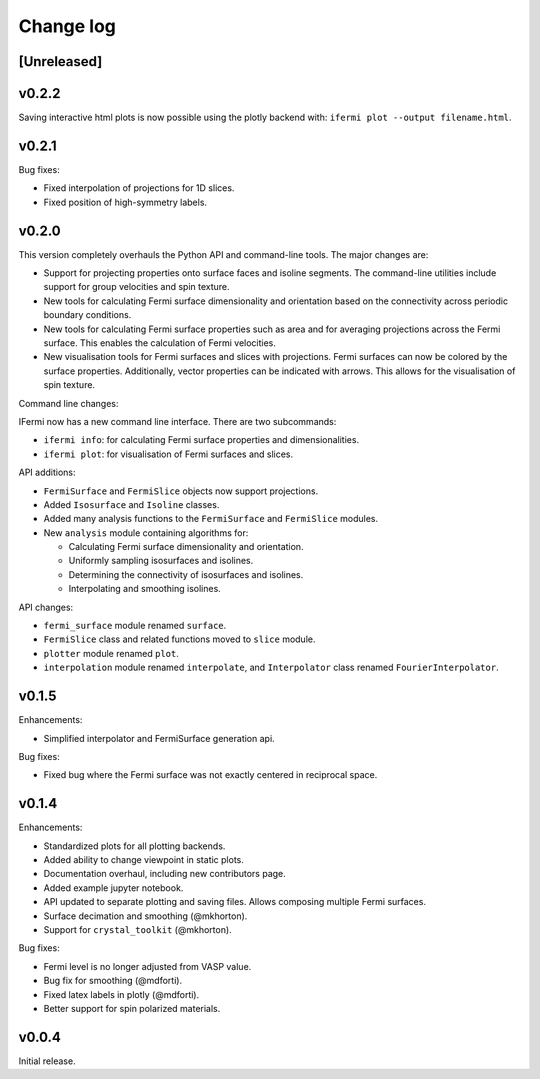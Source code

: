 Change log
==========

[Unreleased]
------------

v0.2.2
------

Saving interactive html plots is now possible using the plotly backend with:
``ifermi plot --output filename.html``.

v0.2.1
------

Bug fixes:

- Fixed interpolation of projections for 1D slices.
- Fixed position of high-symmetry labels.

v0.2.0
------

This version completely overhauls the Python API and command-line tools. The major
changes are:

- Support for projecting properties onto surface faces and isoline segments. The
  command-line utilities include support for group velocities and spin texture.
- New tools for calculating Fermi surface dimensionality and orientation based on
  the connectivity across periodic boundary conditions.
- New tools for calculating Fermi surface properties such as area and for averaging
  projections across the Fermi surface. This enables the calculation of Fermi velocities.
- New visualisation tools for Fermi surfaces and slices with projections. Fermi surfaces
  can now be colored by the surface properties. Additionally, vector properties
  can be indicated with arrows. This allows for the visualisation of spin texture.

Command line changes:

IFermi now has a new command line interface. There are two subcommands:

- ``ifermi info``: for calculating Fermi surface properties and dimensionalities.
- ``ifermi plot``: for visualisation of Fermi surfaces and slices.

API additions:

- ``FermiSurface`` and ``FermiSlice`` objects now support projections.
- Added ``Isosurface`` and ``Isoline`` classes.
- Added many analysis functions to the ``FermiSurface`` and ``FermiSlice`` modules.
- New ``analysis`` module containing algorithms for:

  - Calculating Fermi surface dimensionality and orientation.
  - Uniformly sampling isosurfaces and isolines.
  - Determining the connectivity of isosurfaces and isolines.
  - Interpolating and smoothing isolines.

API changes:

- ``fermi_surface`` module renamed ``surface``.
- ``FermiSlice`` class and related functions moved to ``slice`` module.
- ``plotter`` module renamed ``plot``.
- ``interpolation`` module renamed ``interpolate``, and ``Interpolator`` class
  renamed ``FourierInterpolator``.

v0.1.5
------

Enhancements:

- Simplified interpolator and FermiSurface generation api.

Bug fixes:

- Fixed bug where the Fermi surface was not exactly centered in reciprocal space.


v0.1.4
------

Enhancements:

- Standardized plots for all plotting backends.
- Added ability to change viewpoint in static plots.
- Documentation overhaul, including new contributors page.
- Added example jupyter notebook.
- API updated to separate plotting and saving files. Allows composing multiple Fermi
  surfaces.
- Surface decimation and smoothing (@mkhorton).
- Support for ``crystal_toolkit`` (@mkhorton).

Bug fixes:

- Fermi level is no longer adjusted from VASP value.
- Bug fix for smoothing (@mdforti).
- Fixed latex labels in plotly (@mdforti).
- Better support for spin polarized materials.

v0.0.4
------

Initial release.
